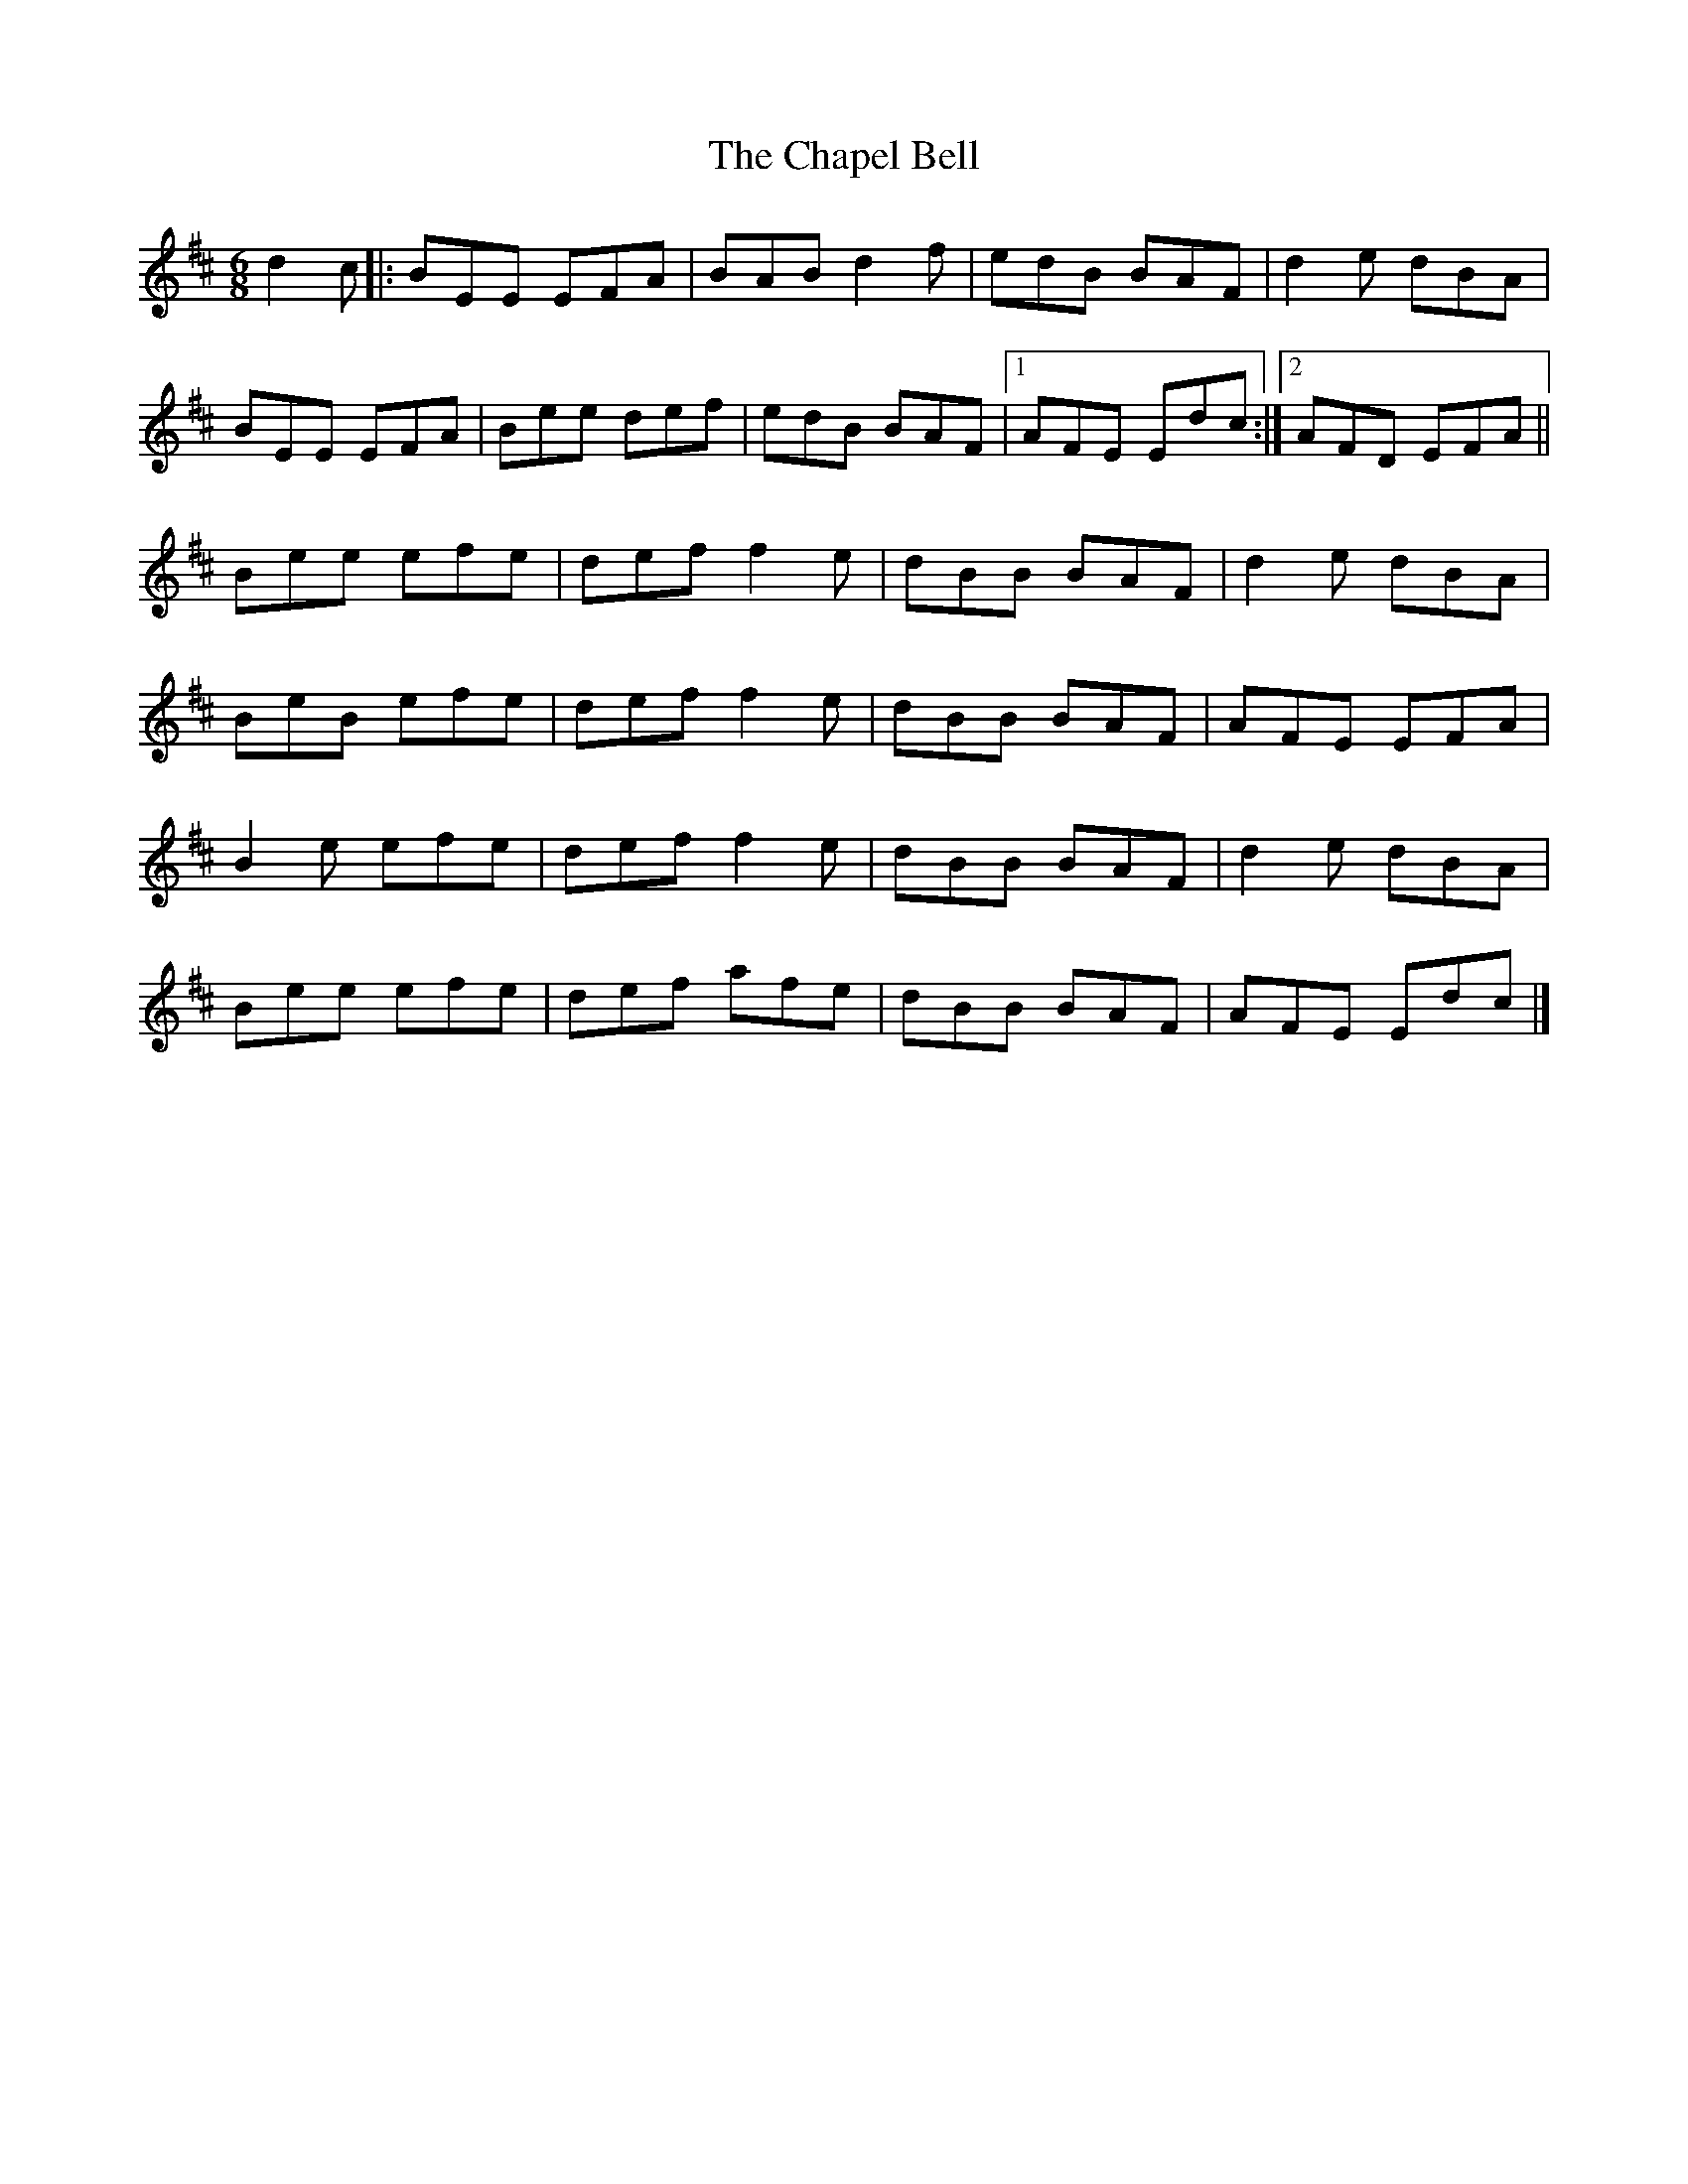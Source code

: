 X: 5
T: Chapel Bell, The
Z: ceolachan
S: https://thesession.org/tunes/5405#setting22114
R: jig
M: 6/8
L: 1/8
K: Edor
d2 c |:BEE EFA | BAB d2 f | edB BAF | d2 e dBA |
BEE EFA | Bee def | edB BAF |[1 AFE Edc :|[2 AFD EFA ||
Bee efe | def f2 e | dBB BAF | d2 e dBA |
BeB efe | def f2 e | dBB BAF | AFE EFA |
B2 e efe | def f2 e | dBB BAF | d2 e dBA |
Bee efe | def afe | dBB BAF | AFE Edc |]
